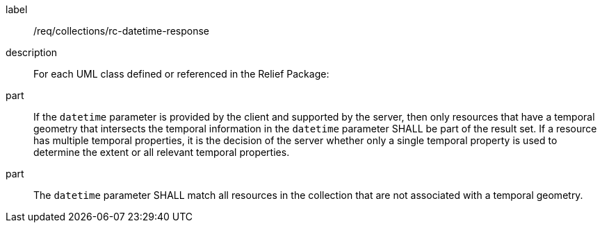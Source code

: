 [[req_collections_rc-datetime-response]]
////
[width="90%",cols="2,6a"]
|===
^|*Requirement {counter:req-id}* |*/req/collections/rc-datetime-response*
^|A |If the `datetime` parameter is provided by the client and supported by the server, then only resources that have a temporal geometry that intersects the temporal information in the `datetime` parameter SHALL be part of the result set. If a resource has multiple temporal properties, it is the decision of the server whether only a single temporal property is used to determine the extent or all relevant temporal properties.
^|B |The ``datetime`` parameter SHALL match all resources in the collection that are not associated with a temporal geometry.
|===
////

[requirement]
====
[%metadata]
label:: /req/collections/rc-datetime-response
description:: For each UML class defined or referenced in the Relief Package:
part:: If the `datetime` parameter is provided by the client and supported by the server, then only resources that have a temporal geometry that intersects the temporal information in the `datetime` parameter SHALL be part of the result set. If a resource has multiple temporal properties, it is the decision of the server whether only a single temporal property is used to determine the extent or all relevant temporal properties.
part:: The ``datetime`` parameter SHALL match all resources in the collection that are not associated with a temporal geometry.
====
